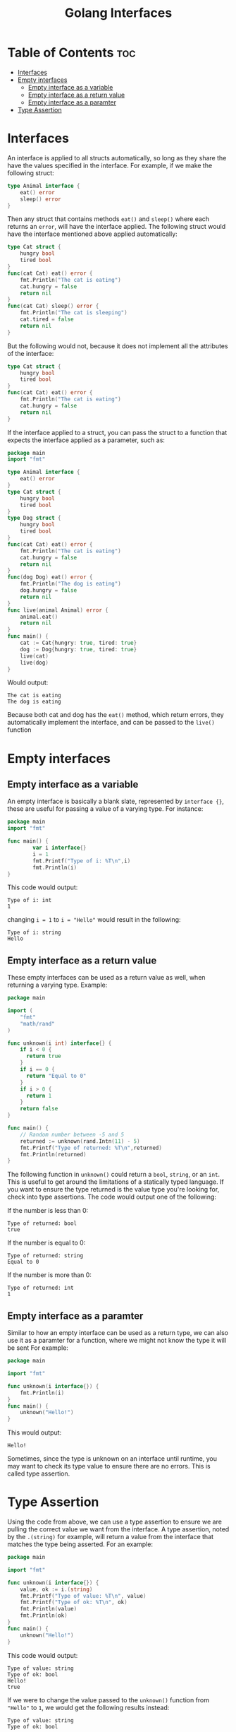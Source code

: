 #+TITLE: Golang Interfaces
#+STARTUP: showeverything
#+OPTIONS: toc:2

* Table of Contents :toc:
- [[#interfaces][Interfaces]]
- [[#empty-interfaces][Empty interfaces]]
  - [[#empty-interface-as-a-variable][Empty interface as a variable]]
  - [[#empty-interface-as-a-return-value][Empty interface as a return value]]
  - [[#empty-interface-as-a-paramter][Empty interface as a paramter]]
- [[#type-assertion][Type Assertion]]

* Interfaces 
An interface is applied to all structs automatically, so long as they share the have the values specified in
the interface. For example, if we make the following struct:
#+begin_src go
type Animal interface {
    eat() error
    sleep() error
}
#+end_src
Then any struct that contains methods ~eat()~ and ~sleep()~ where each returns an ~error~, will have the interface applied.
The following struct would have the interface mentioned above applied automatically:
#+begin_src go
type Cat struct {
    hungry bool
    tired bool
}
func(cat Cat) eat() error {
    fmt.Println("The cat is eating")
    cat.hungry = false
    return nil
}
func(cat Cat) sleep() error {
    fmt.Println("The cat is sleeping")
    cat.tired = false
    return nil
}
#+end_src
But the following would not, because it does not implement all the attributes of the interface:
#+begin_src go
type Cat struct {
    hungry bool
    tired bool
}
func(cat Cat) eat() error {
    fmt.Println("The cat is eating")
    cat.hungry = false
    return nil
}
#+end_src
If the interface applied to a struct, you can pass the struct to a function that expects the interface applied as a parameter,
such as:
#+begin_src go
package main
import "fmt"

type Animal interface {
    eat() error
}
type Cat struct {
    hungry bool
    tired bool
}
type Dog struct {
    hungry bool
    tired bool
}
func(cat Cat) eat() error {
    fmt.Println("The cat is eating")
    cat.hungry = false
    return nil
}
func(dog Dog) eat() error {
    fmt.Println("The dog is eating")
    dog.hungry = false
    return nil
}
func live(animal Animal) error {
    animal.eat()
    return nil
}
func main() {
    cat := Cat{hungry: true, tired: true}
    dog := Dog{hungry: true, tired: true}
    live(cat)
    live(dog)
}
#+end_src
Would output:
#+begin_src 
The cat is eating
The dog is eating
#+end_src
Because both cat and dog has the ~eat()~ method, which return errors, they automatically implement the interface,
and can be passed to the ~live()~ function

* Empty interfaces
** Empty interface as a variable
An empty interface is basically a blank slate, represented by ~interface {}~, these are useful for passing a value
of a varying type. For instance:
#+begin_src go
package main
import "fmt"

func main() {
		var i interface{}
		i = 1
		fmt.Printf("Type of i: %T\n",i)
		fmt.Println(i)
}
#+end_src
This code would output:
#+begin_src 
Type of i: int
1
#+end_src
changing ~i = 1~ to ~i = "Hello"~ would result in the following:
#+begin_src 
Type of i: string
Hello
#+end_src
** Empty interface as a return value
These empty interfaces can be used as a return value as well, when returning a varying type.
Example:
#+begin_src go
package main

import (
    "fmt"
    "math/rand"
)

func unknown(i int) interface{} {
    if i < 0 {
      return true
    }
    if i == 0 {
      return "Equal to 0"
    }
    if i > 0 {
      return 1
    }
    return false			
}

func main() {
    // Random number between -5 and 5
    returned := unknown(rand.Intn(11) - 5)
    fmt.Printf("Type of returned: %T\n",returned)
    fmt.Println(returned)
}
#+end_src
The following function in ~unknown()~ could return a ~bool~, ~string~, or an ~int~. This is useful to get
around the limitations of a statically typed language. If you want to ensure the type returned is
the value type you're looking for, check into type assertions. The code would output one of the following:

**** If the number is less than 0:
#+begin_src 
Type of returned: bool
true
#+end_src
**** If the number is equal to 0:
#+begin_src
Type of returned: string
Equal to 0
#+end_src
**** If the number is more than 0:
#+begin_src 
Type of returned: int
1
#+end_src
** Empty interface as a paramter
Similar to how an empty interface can be used as a return type, we can also use it as a paramter for a function, where we might not know the type it will be sent
For example:
#+begin_src go
package main

import "fmt"

func unknown(i interface{}) {
    fmt.Println(i)
}
func main() {
    unknown("Hello!")
}
#+end_src
This would output:
#+begin_src 
Hello!
#+end_src
Sometimes, since the type is unknown on an interface until runtime, you may want to check its type
value to ensure there are no errors. This is called type assertion.
* Type Assertion
Using the code from above, we can use a type assertion to ensure we are pulling the correct value we want
from the interface. A type assertion, noted by the ~.(string)~ for example, will return a value from the interface
that matches the type being asserted. For an example:
#+begin_src go
package main

import "fmt"

func unknown(i interface{}) {
    value, ok := i.(string)
    fmt.Printf("Type of value: %T\n", value)
    fmt.Printf("Type of ok: %T\n", ok)
    fmt.Println(value)
    fmt.Println(ok)
}
func main() {
    unknown("Hello!")
}
#+end_src
This code would output:
#+begin_src 
Type of value: string
Type of ok: bool
Hello!
true
#+end_src
If we were to change the value passed to the ~unknown()~ function from ~"Hello"~ to ~1~, we would get the
following results instead:
#+begin_src 
Type of value: string
Type of ok: bool

false
#+end_src
In this scenario, asserting the ~string~ type from ~i~ results in the ~value~ returning an empty string, because
a string was never defined for the interface. ~ok~ also returns false this time, inferring that a value of type
~string~ could not be pulled from the interface.
